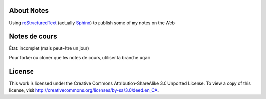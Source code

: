 About Notes
===========

Using reStructuredText_ (actually Sphinx_) to publish some of my notes on the
Web

.. _reStructuredText: http://docutils.sourceforge.net/rst.html
.. _Sphinx: http://sphinx-doc.org/tutorial.html


Notes de cours
==============

État: incomplet (mais peut-être un jour)

Pour forker ou cloner que les notes de cours, utiliser la branche ``uqam``


License
=======

This work is licensed under the Creative Commons Attribution-ShareAlike 3.0 
Unported License. To view a copy of this license, visit 
http://creativecommons.org/licenses/by-sa/3.0/deed.en_CA.


